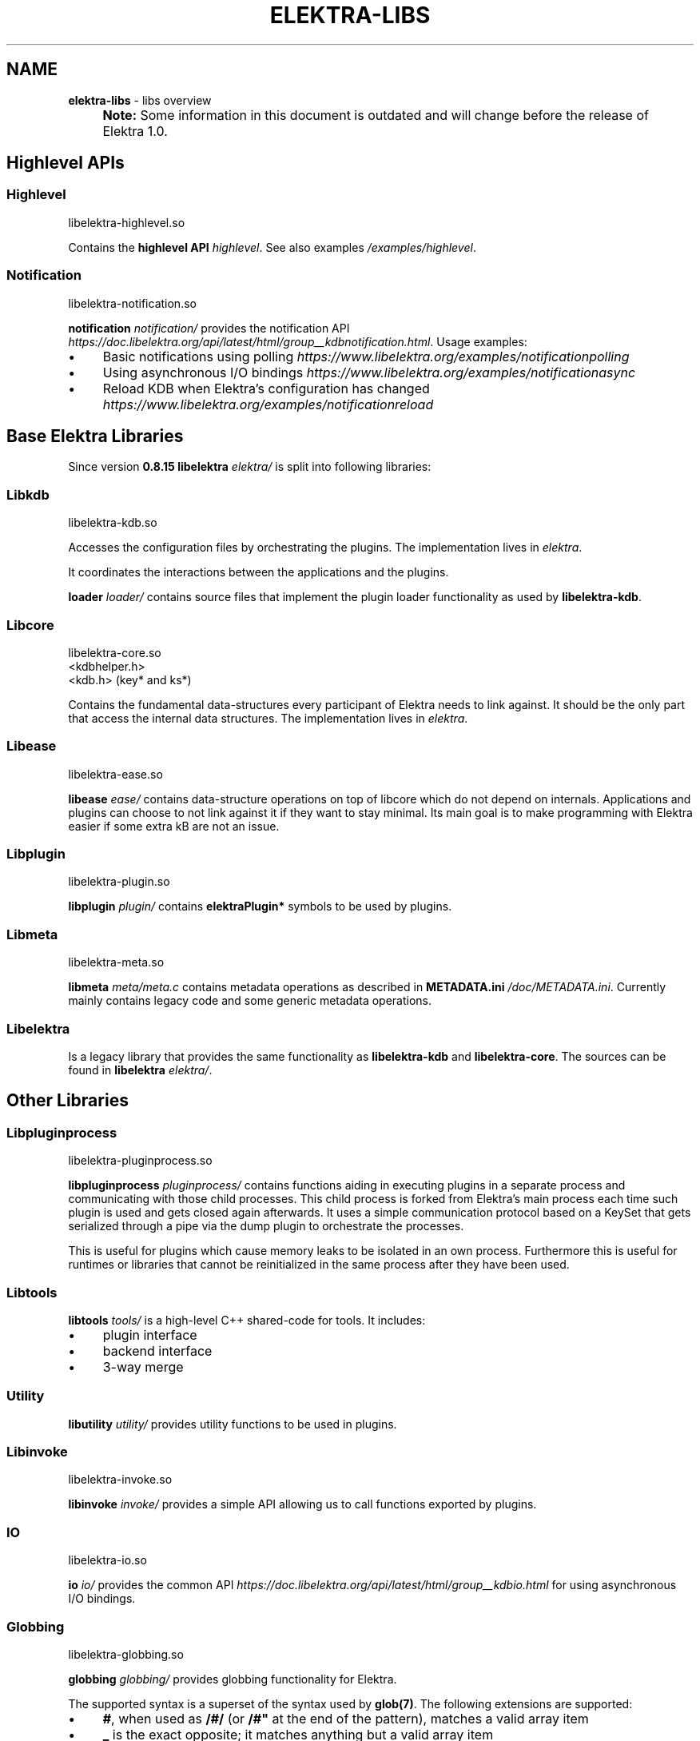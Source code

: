 .\" generated with Ronn-NG/v0.10.1
.\" http://github.com/apjanke/ronn-ng/tree/0.10.1.pre1
.TH "ELEKTRA\-LIBS" "7" "December 2022" ""
.SH "NAME"
\fBelektra\-libs\fR \- libs overview
.IP "" 4
\fBNote:\fR Some information in this document is outdated and will change before the release of Elektra 1\.0\.
.IP "" 0
.SH "Highlevel APIs"
.SS "Highlevel"
.nf
libelektra\-highlevel\.so
.fi
.P
Contains the \fBhighlevel API \fIhighlevel\fR\fR\. See also examples \fI/examples/highlevel\fR\.
.SS "Notification"
.nf
libelektra\-notification\.so
.fi
.P
\fBnotification \fInotification/\fR\fR provides the notification API \fIhttps://doc\.libelektra\.org/api/latest/html/group__kdbnotification\.html\fR\. Usage examples:
.IP "\(bu" 4
Basic notifications using polling \fIhttps://www\.libelektra\.org/examples/notificationpolling\fR
.IP "\(bu" 4
Using asynchronous I/O bindings \fIhttps://www\.libelektra\.org/examples/notificationasync\fR
.IP "\(bu" 4
Reload KDB when Elektra's configuration has changed \fIhttps://www\.libelektra\.org/examples/notificationreload\fR
.IP "" 0
.SH "Base Elektra Libraries"
Since version \fB0\.8\.15\fR \fBlibelektra \fIelektra/\fR\fR is split into following libraries:
.P
.SS "Libkdb"
.nf
libelektra\-kdb\.so
.fi
.P
Accesses the configuration files by orchestrating the plugins\. The implementation lives in \fIelektra\fR\.
.P
It coordinates the interactions between the applications and the plugins\.
.P
\fBloader \fIloader/\fR\fR contains source files that implement the plugin loader functionality as used by \fBlibelektra\-kdb\fR\.
.SS "Libcore"
.nf
libelektra\-core\.so
<kdbhelper\.h>
<kdb\.h> (key* and ks*)
.fi
.P
Contains the fundamental data\-structures every participant of Elektra needs to link against\. It should be the only part that access the internal data structures\. The implementation lives in \fIelektra\fR\.
.SS "Libease"
.nf
libelektra\-ease\.so
.fi
.P
\fBlibease \fIease/\fR\fR contains data\-structure operations on top of libcore which do not depend on internals\. Applications and plugins can choose to not link against it if they want to stay minimal\. Its main goal is to make programming with Elektra easier if some extra kB are not an issue\.
.SS "Libplugin"
.nf
libelektra\-plugin\.so
.fi
.P
\fBlibplugin \fIplugin/\fR\fR contains \fBelektraPlugin*\fR symbols to be used by plugins\.
.SS "Libmeta"
.nf
libelektra\-meta\.so
.fi
.P
\fBlibmeta \fImeta/meta\.c\fR\fR contains metadata operations as described in \fBMETADATA\.ini \fI/doc/METADATA\.ini\fR\fR\. Currently mainly contains legacy code and some generic metadata operations\.
.SS "Libelektra"
Is a legacy library that provides the same functionality as \fBlibelektra\-kdb\fR and \fBlibelektra\-core\fR\. The sources can be found in \fBlibelektra \fIelektra/\fR\fR\.
.SH "Other Libraries"
.SS "Libpluginprocess"
.nf
libelektra\-pluginprocess\.so
.fi
.P
\fBlibpluginprocess \fIpluginprocess/\fR\fR contains functions aiding in executing plugins in a separate process and communicating with those child processes\. This child process is forked from Elektra's main process each time such plugin is used and gets closed again afterwards\. It uses a simple communication protocol based on a KeySet that gets serialized through a pipe via the dump plugin to orchestrate the processes\.
.P
This is useful for plugins which cause memory leaks to be isolated in an own process\. Furthermore this is useful for runtimes or libraries that cannot be reinitialized in the same process after they have been used\.
.SS "Libtools"
\fBlibtools \fItools/\fR\fR is a high\-level C++ shared\-code for tools\. It includes:
.IP "\(bu" 4
plugin interface
.IP "\(bu" 4
backend interface
.IP "\(bu" 4
3\-way merge
.IP "" 0
.SS "Utility"
\fBlibutility \fIutility/\fR\fR provides utility functions to be used in plugins\.
.SS "Libinvoke"
.nf
libelektra\-invoke\.so
.fi
.P
\fBlibinvoke \fIinvoke/\fR\fR provides a simple API allowing us to call functions exported by plugins\.
.SS "IO"
.nf
libelektra\-io\.so
.fi
.P
\fBio \fIio/\fR\fR provides the common API \fIhttps://doc\.libelektra\.org/api/latest/html/group__kdbio\.html\fR for using asynchronous I/O bindings\.
.SS "Globbing"
.nf
libelektra\-globbing\.so
.fi
.P
\fBglobbing \fIglobbing/\fR\fR provides globbing functionality for Elektra\.
.P
The supported syntax is a superset of the syntax used by \fBglob(7)\fR\. The following extensions are supported:
.IP "\(bu" 4
\fB#\fR, when used as \fB/#/\fR (or \fB/#"\fR at the end of the pattern), matches a valid array item
.IP "\(bu" 4
\fB_\fR is the exact opposite; it matches anything but a valid array item
.IP "\(bu" 4
if the pattern ends with \fB/__\fR, matching key names may contain arbitrary suffixes
.IP "" 0
.P
For more info take a look a the documentation of \fBelektraKeyGlob()\fR and \fBelektraKsGlob()\fR\.
